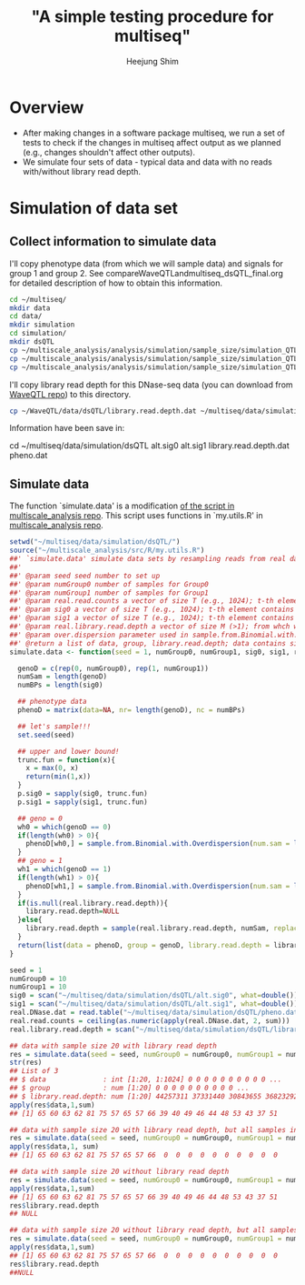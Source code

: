 #+title: "A simple testing procedure for multiseq"
#+author: Heejung Shim

#+latex_header: \usepackage{parskip}
#+latex_header: \usepackage{graphicx}
#+latex_header: \setlength{\parindent}{0pt}
#+latex_header: \usepackage{underscore}
#+latex_header: \textwidth 16cm
#+latex_header: \oddsidemargin 0.5cm
#+latex_header: \evensidemargin 0.5cm
#+OPTIONS: ^:nil

* Overview 
+ After making changes in a software package multiseq, we run a set of tests to check if the changes in multiseq affect output as we planned (e.g., changes shouldn't affect other outputs). 
+ We simulate four sets of data - typical data and data with no reads with/without library read depth.

* Simulation of data set
** Collect information to simulate data
I'll copy phenotype data (from which we will sample data) and signals for group 1 and group 2. See compareWaveQTLandmultiseq_dsQTL_final.org for detailed description of how to obtain this information. 
#+begin_src bash
cd ~/multiseq/
mkdir data
cd data/
mkdir simulation
cd simulation/
mkdir dsQTL
cp ~/multiscale_analysis/analysis/simulation/sample_size/simulation_QTLfinal_v2/data/pheno.dat dsQTL
cp ~/multiscale_analysis/analysis/simulation/sample_size/simulation_QTLfinal_v2/data/alt.sig0 dsQTL
cp ~/multiscale_analysis/analysis/simulation/sample_size/simulation_QTLfinal_v2/data/alt.sig1 dsQTL
#+end_src

I'll copy library read depth for this DNase-seq data (you can download from [[https://github.com/heejungshim/WaveQTL/blob/master/data/dsQTL/library.read.depth.dat][WaveQTL repo]]) to this directory.  
#+begin_src bash 
cp ~/WaveQTL/data/dsQTL/library.read.depth.dat ~/multiseq/data/simulation/dsQTL/
#+end_src

Information have been save in: 
#+besin_src bash
cd ~/multiseq/data/simulation/dsQTL
alt.sig0  alt.sig1  library.read.depth.dat  pheno.dat
#+end_src

** Simulate data 
The function `simulate.data' is a modification [[https://github.com/heejungshim/multiscale_analysis/blob/master/src/R/simulateDataForAll.run.multiscale.R][of the script in multiscale_analysis repo]]. This script uses functions in `my.utils.R' in [[https://github.com/heejungshim/multiscale_analysis/][multiscale_analysis repo]].
#+begin_src R
setwd("~/multiseq/data/simulation/dsQTL/")
source("~/multiscale_analysis/src/R/my.utils.R")
##' `simulate.data' simulate data sets by resampling reads from real data (real.read.counts) for given signals (sig0, sig1).
##' 
##' @param seed seed number to set up
##' @param numGroup0 number of samples for Group0
##' @param numGroup1 number of samples for Group1
##' @param real.read.counts a vector of size T (e.g., 1024); t-th element contains number of reads at t-th position; from which we will resample reads for simulation;
##' @param sig0 a vector of size T (e.g., 1024); t-th element contains probability of sampling read at t-th position in real.read.counts for Group0
##' @param sig1 a vector of size T (e.g., 1024); t-th element contains probability of sampling read at t-th position in real.read.counts for Group1
##' @param real.library.read.depth a vector of size M (>1); from whch we will sample library read depth
##' @param over.dispersion parameter used in sample.from.Binomial.with.Overdispersion; see `my.utils.R' for details. 
##' @return a list of data, group, library.read.depth; data contains simulated data; matrix of (numGroup0+numGroup1) by T; group contains group indicator for simulated data; a vector of size (numGroup0+numGroup1); library.read.depth contains simulated library read depth; a vector of size (numGroup0+numGroup1)
simulate.data <- function(seed = 1, numGroup0, numGroup1, sig0, sig1, real.read.counts, real.library.read.depth = NULL, over.dispersion=NULL){

  genoD = c(rep(0, numGroup0), rep(1, numGroup1))
  numSam = length(genoD)
  numBPs = length(sig0)

  ## phenotype data
  phenoD = matrix(data=NA, nr= length(genoD), nc = numBPs)

  ## let's sample!!!
  set.seed(seed)

  ## upper and lower bound!
  trunc.fun = function(x){
    x = max(0, x)
    return(min(1,x))
  }
  p.sig0 = sapply(sig0, trunc.fun)
  p.sig1 = sapply(sig1, trunc.fun)

  ## geno = 0
  wh0 = which(genoD == 0)
  if(length(wh0) > 0){
    phenoD[wh0,] = sample.from.Binomial.with.Overdispersion(num.sam = length(wh0), total.count = real.read.counts, mu.sig = p.sig0, over.dispersion = over.dispersion)
  }  
  ## geno = 1
  wh1 = which(genoD == 1)
  if(length(wh1) > 0){
    phenoD[wh1,] = sample.from.Binomial.with.Overdispersion(num.sam = length(wh1), total.count = real.read.counts, mu.sig = p.sig1, over.dispersion = over.dispersion)
  }
  if(is.null(real.library.read.depth)){
    library.read.depth=NULL
  }else{
    library.read.depth = sample(real.library.read.depth, numSam, replace = TRUE)
  }
  return(list(data = phenoD, group = genoD, library.read.depth = library.read.depth))
}

seed = 1
numGroup0 = 10
numGroup1 = 10
sig0 = scan("~/multiseq/data/simulation/dsQTL/alt.sig0", what=double())
sig1 = scan("~/multiseq/data/simulation/dsQTL/alt.sig1", what=double())
real.DNase.dat = read.table("~/multiseq/data/simulation/dsQTL/pheno.dat", as.is = TRUE)
real.read.counts = ceiling(as.numeric(apply(real.DNase.dat, 2, sum)))
real.library.read.depth = scan("~/multiseq/data/simulation/dsQTL/library.read.depth.dat", what=double())

## data with sample size 20 with library read depth 
res = simulate.data(seed = seed, numGroup0 = numGroup0, numGroup1 = numGroup1, sig0 = sig0, sig1= sig1, real.read.counts = real.read.counts, real.library.read.depth = real.library.read.depth, over.dispersion=NULL)
str(res)
## List of 3
## $ data              : int [1:20, 1:1024] 0 0 0 0 0 0 0 0 0 0 ...
## $ group             : num [1:20] 0 0 0 0 0 0 0 0 0 0 ...
## $ library.read.depth: num [1:20] 44257311 37331440 30843655 36823292 50966695 ...
apply(res$data,1,sum)
## [1] 65 60 63 62 81 75 57 65 57 66 39 40 49 46 44 48 53 43 37 51

## data with sample size 20 with library read depth, but all samples in group 2 have zero read count.
res = simulate.data(seed = seed, numGroup0 = numGroup0, numGroup1 = numGroup1, sig0 = sig0, sig1= rep(0, length(sig1)), real.read.counts = real.read.counts, real.library.read.depth = real.library.read.depth, over.dispersion=NULL)
apply(res$data,1, sum)
## [1] 65 60 63 62 81 75 57 65 57 66  0  0  0  0  0  0  0  0  0  0

## data with sample size 20 without library read depth
res = simulate.data(seed = seed, numGroup0 = numGroup0, numGroup1 = numGroup1, sig0 = sig0, sig1= sig1, real.read.counts = real.read.counts, over.dispersion=NULL)
apply(res$data,1,sum)
## [1] 65 60 63 62 81 75 57 65 57 66 39 40 49 46 44 48 53 43 37 51
res$library.read.depth
## NULL

## data with sample size 20 without library read depth, but all samples in group 2 have zero read count.
res = simulate.data(seed = seed, numGroup0 = numGroup0, numGroup1 = numGroup1, sig0 = sig0, sig1= rep(0, length(sig1)), real.read.counts = real.read.counts, over.dispersion=NULL)
apply(res$data,1,sum)
## [1] 65 60 63 62 81 75 57 65 57 66  0  0  0  0  0  0  0  0  0  0
res$library.read.depth
##NULL
#+end_src
